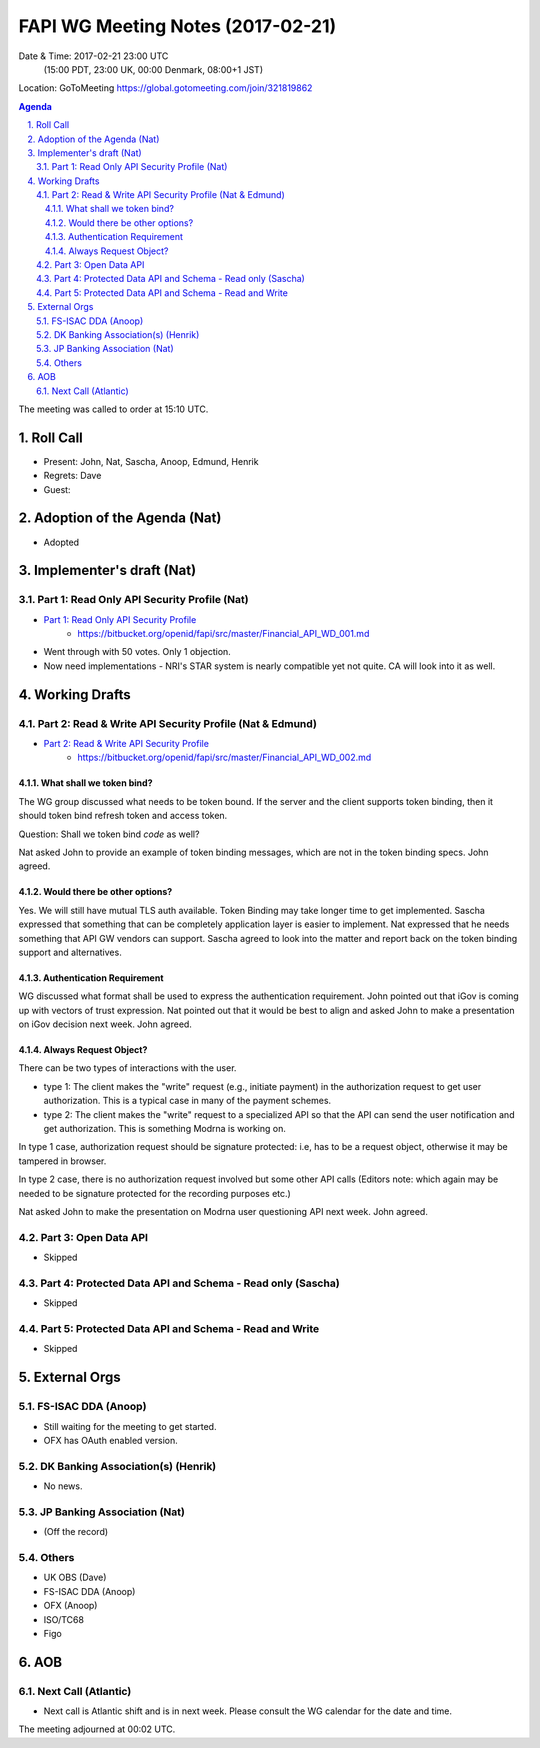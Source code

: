 ============================================
FAPI WG Meeting Notes (2017-02-21)
============================================
Date & Time: 2017-02-21 23:00 UTC
    (15:00 PDT, 23:00 UK, 00:00 Denmark, 08:00+1 JST)

Location: GoToMeeting https://global.gotomeeting.com/join/321819862

.. sectnum::
   :suffix: .


.. contents:: Agenda

The meeting was called to order at 15:10 UTC. 

Roll Call
=============
* Present: John, Nat, Sascha, Anoop, Edmund, Henrik
* Regrets: Dave
* Guest: 

Adoption of the Agenda (Nat)
===============================
* Adopted

Implementer's draft  (Nat)
========================================
Part 1: Read Only API Security Profile (Nat)
-------------------------------------------------------------

* `Part 1: Read Only API Security Profile <https://bitbucket.org/openid/fapi/src/master/Financial_API_WD_001.md>`_
    * https://bitbucket.org/openid/fapi/src/master/Financial_API_WD_001.md 

* Went through with 50 votes. Only 1 objection. 
* Now need implementations - NRI's STAR system is nearly compatible yet not quite. CA will look into it as well. 

Working Drafts
===================

Part 2: Read & Write API Security Profile (Nat & Edmund)
------------------------------------------------------------
* `Part 2: Read & Write API Security Profile <https://bitbucket.org/openid/fapi/src/master/Financial_API_WD_002.md>`_
    * https://bitbucket.org/openid/fapi/src/master/Financial_API_WD_002.md 

What shall we token bind? 
~~~~~~~~~~~~~~~~~~~~~~~~~~~~
The WG group discussed what needs to be token bound. 
If the server and the client supports token binding, then it should token bind refresh token and access token. 

Question: Shall we token bind `code` as well? 

Nat asked John to provide an example of token binding messages, which are not in the token binding specs. 
John agreed. 

Would there be other options? 
~~~~~~~~~~~~~~~~~~~~~~~~~~~~~~~
Yes. We will still have mutual TLS auth available. 
Token Binding may take longer time to get implemented. 
Sascha expressed that something that can be completely application layer is easier to implement. 
Nat expressed that he needs something that API GW vendors can support. 
Sascha agreed to look into the matter and report back on the token binding support and alternatives. 

Authentication Requirement
~~~~~~~~~~~~~~~~~~~~~~~~~~~~
WG discussed what format shall be used to express the authentication requirement. 
John pointed out that iGov is coming up with vectors of trust expression. 
Nat pointed out that it would be best to align and asked John to make a presentation 
on iGov decision next week. John agreed. 

Always Request Object? 
~~~~~~~~~~~~~~~~~~~~~~~~
There can be two types of interactions with the user. 

* type 1: The client makes the "write" request (e.g., initiate payment) in the authorization request to get user authorization. This is a typical case in many of the payment schemes. 
* type 2: The client makes the "write" request to a specialized API so that the API can send the user notification and get authorization. This is something Modrna is working on. 

In type 1 case, authorization request should be signature protected: i.e, has to be a request object, otherwise it may be tampered in browser. 

In type 2 case, there is no authorization request involved but some other API calls 
(Editors note: which again may be needed to be signature protected for the recording purposes etc.)

Nat asked John to make the presentation on Modrna user questioning API next week. John agreed.  


Part 3: Open Data API
----------------------------
* Skipped

Part 4: Protected Data API and Schema - Read only (Sascha)
---------------------------------------------------------------
* Skipped

Part 5: Protected Data API and Schema - Read and Write
----------------------------------------------------------------
* Skipped

External Orgs
==================

FS-ISAC DDA (Anoop)
-------------------------
* Still waiting for the meeting to get started. 
* OFX has OAuth enabled version. 

DK Banking Association(s) (Henrik)
------------------------------------------
* No news. 

JP Banking Association (Nat)
-----------------------------------
* (Off the record)

Others
------------
* UK OBS (Dave)
* FS-ISAC DDA (Anoop)
* OFX (Anoop)
* ISO/TC68
* Figo

AOB
========

Next Call (Atlantic)
--------------------------
* Next call is Atlantic shift and is in next week. Please consult the WG calendar for the date and time. 

The meeting adjourned at 00:02 UTC.